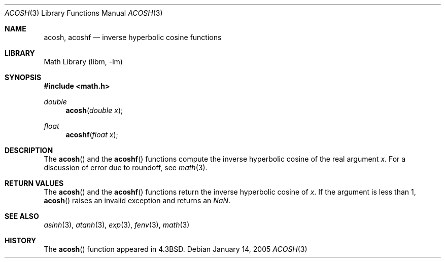 .\" Copyright (c) 1991 Regents of the University of California.
.\" All rights reserved.
.\"
.\" Redistribution and use in source and binary forms, with or without
.\" modification, are permitted provided that the following conditions
.\" are met:
.\" 1. Redistributions of source code must retain the above copyright
.\"    notice, this list of conditions and the following disclaimer.
.\" 2. Redistributions in binary form must reproduce the above copyright
.\"    notice, this list of conditions and the following disclaimer in the
.\"    documentation and/or other materials provided with the distribution.
.\" 4. Neither the name of the University nor the names of its contributors
.\"    may be used to endorse or promote products derived from this software
.\"    without specific prior written permission.
.\"
.\" THIS SOFTWARE IS PROVIDED BY THE REGENTS AND CONTRIBUTORS ``AS IS'' AND
.\" ANY EXPRESS OR IMPLIED WARRANTIES, INCLUDING, BUT NOT LIMITED TO, THE
.\" IMPLIED WARRANTIES OF MERCHANTABILITY AND FITNESS FOR A PARTICULAR PURPOSE
.\" ARE DISCLAIMED.  IN NO EVENT SHALL THE REGENTS OR CONTRIBUTORS BE LIABLE
.\" FOR ANY DIRECT, INDIRECT, INCIDENTAL, SPECIAL, EXEMPLARY, OR CONSEQUENTIAL
.\" DAMAGES (INCLUDING, BUT NOT LIMITED TO, PROCUREMENT OF SUBSTITUTE GOODS
.\" OR SERVICES; LOSS OF USE, DATA, OR PROFITS; OR BUSINESS INTERRUPTION)
.\" HOWEVER CAUSED AND ON ANY THEORY OF LIABILITY, WHETHER IN CONTRACT, STRICT
.\" LIABILITY, OR TORT (INCLUDING NEGLIGENCE OR OTHERWISE) ARISING IN ANY WAY
.\" OUT OF THE USE OF THIS SOFTWARE, EVEN IF ADVISED OF THE POSSIBILITY OF
.\" SUCH DAMAGE.
.\"
.\"     from: @(#)acosh.3	5.2 (Berkeley) 5/6/91
.\" $FreeBSD: projects/armv6/lib/msun/man/acosh.3 165906 2007-01-09 01:02:06Z imp $
.\"
.Dd January 14, 2005
.Dt ACOSH 3
.Os
.Sh NAME
.Nm acosh ,
.Nm acoshf
.Nd inverse hyperbolic cosine functions
.Sh LIBRARY
.Lb libm
.Sh SYNOPSIS
.In math.h
.Ft double
.Fn acosh "double x"
.Ft float
.Fn acoshf "float x"
.Sh DESCRIPTION
The
.Fn acosh
and the
.Fn acoshf
functions compute the inverse hyperbolic cosine
of the real
argument
.Ar x .
For a discussion of error due to roundoff, see
.Xr math 3 .
.Sh RETURN VALUES
The
.Fn acosh
and the
.Fn acoshf
functions
return the inverse hyperbolic cosine of
.Ar x .
If the argument is less than 1,
.Fn acosh
raises an invalid exception and returns an \*(Na.
.Sh SEE ALSO
.Xr asinh 3 ,
.Xr atanh 3 ,
.Xr exp 3 ,
.Xr fenv 3 ,
.Xr math 3
.Sh HISTORY
The
.Fn acosh
function appeared in
.Bx 4.3 .
